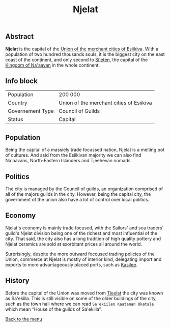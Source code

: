 #+TITLE: Njelat

** Abstract

*Njelat* is the capital of the [[./esiikiva_country.org][Union of the merchant cities of Esiikiva]]. With a population of two hundred thousands souls, it is the biggest city on the east coast of the continent, and only second to [[./si-eten_city.org][Si'eten]], the capital of the [[./na-aavan_country.org][Kingdom of Na'aavan]] in the whole continent.

** Info block
| Population       | 200 000                                  |
| Country          | Union of the merchant cities of Esiikiva |
| Governement Type | Council of Guilds                        |
| Status           | Capital                                  |

** Population

Being the capital of a massiely trade focussed nation, Njelat is a melting pot of cultures. And asid from the Esiikivan majority we can also find Na'aavans, North-Eastern Islanders and Tjeehevan nomads.

** Politics

The city is managed by the Council of guilds, an organization comprised of all of the majors guilds in the city. However, being the capital city, the government of the union also have a lot of control over local politics.

** Economy

Njelat's economy is mainly trade focused, with the Sailors' and sea traders' guild's Njelat division being one of the richest and most influential of the city. That said, the city also has a long tradition of high quality pottery and Njelat ceramics are sold at exorbitant prices all around the world.

Surprisingly, despite the more outward foccused trading policies of the Union, commerce at Njelat is mostly of interior kind, delegating import and exports to more advantageously placed ports, such as [[./kasilee_city.org][Kasilee]].

** History

Before the capital of the Union was moved from [[./tjeelat_city.org][Tjeelat]] the city was known as Sa'ekiila. This is still visible on some of the older buildings of the city, such as the town hall where we can read =Sa'ekiilen Kaatanan Okatale= which mean “House of the guilds of Sa'ekiila”.


[[./README.org][Back to the menu]]
